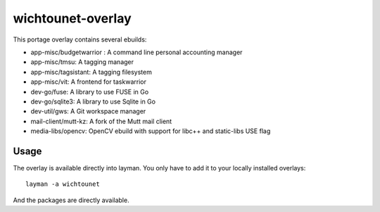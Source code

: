 wichtounet-overlay
==================

This portage overlay contains several ebuilds: 

* app-misc/budgetwarrior : A command line personal accounting manager
* app-misc/tmsu: A tagging manager
* app-misc/tagsistant: A tagging filesystem
* app-misc/vit: A frontend for taskwarrior
* dev-go/fuse: A library to use FUSE in Go
* dev-go/sqlite3: A library to use Sqlite in Go
* dev-util/gws: A Git workspace manager
* mail-client/mutt-kz: A fork of the Mutt mail client
* media-libs/opencv: OpenCV ebuild with support for libc++ and static-libs USE flag

Usage
-----

The overlay is available directly into layman. You only have to add it to your locally installed overlays::

     layman -a wichtounet

And the packages are directly available. 
